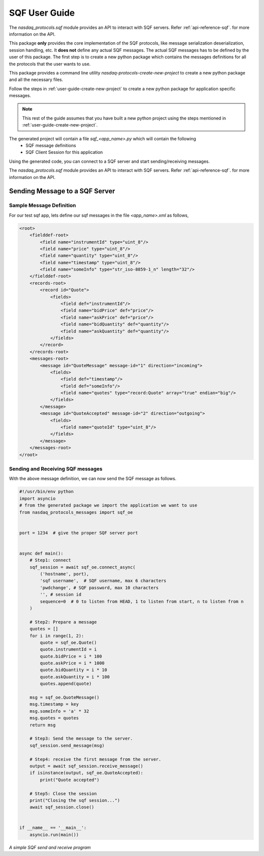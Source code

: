 .. _user-guide-sqf:

SQF User Guide
===============

The `nasdaq_protocols.sqf` module provides an API to interact with SQF servers.
Refer :ref:`api-reference-sqf`. for more information on the API.

This package **only** provides the core implementation of the SQF protocols, like message serialization
deserialization, session handling, etc. It **does not** define any actual SQF messages. The actual SQF
messages has to be defined by the user of this package. The first step is to create a new python package
which contains the messages definitions for all the protocols that the user wants to use.

This package provides a command line utility `nasdaq-protocols-create-new-project` to create a new python package
and all the necessary files.

Follow the steps in :ref:`user-guide-create-new-project` to create a new python package for application specific
messages.


.. note::

    This rest of the guide assumes that you have built a new python project using the steps mentioned in
    :ref:`user-guide-create-new-project`.


The generated project will contain a file `sqf_<app_name>.py` which will contain the following
    - SQF message definitions
    - SQF Client Session for this application

Using the generated code, you can connect to a SQF server and start sending/receiving messages.


The `nasdaq_protocols.sqf` module provides an API to interact with SQF servers.
Refer :ref:`api-reference-sqf`. for more information on the API.


Sending Message to a SQF Server
--------------------------------

Sample Message Definition
^^^^^^^^^^^^^^^^^^^^^^^^^
For our test sqf app, lets define our sqf messages in the file `<app_name>.xml` as follows,

.. code-block:: XML

    <root>
        <fielddef-root>
            <field name="instrumentId" type="uint_8"/>
            <field name="price" type="uint_8"/>
            <field name="quantity" type="uint_8"/>
            <field name="timestamp" type="uint_8"/>
            <field name="someInfo" type="str_iso-8859-1_n" length="32"/>
        </fielddef-root>
        <records-root>
            <record id="Quote">
                <fields>
                    <field def="instrumentId"/>
                    <field name="bidPrice" def="price"/>
                    <field name="askPrice" def="price"/>
                    <field name="bidQuantity" def="quantity"/>
                    <field name="askQuantity" def="quantity"/>
                </fields>
            </record>
        </records-root>
        <messages-root>
            <message id="QuoteMessage" message-id="1" direction="incoming">
                <fields>
                    <field def="timestamp"/>
                    <field def="someInfo"/>
                    <field name="quotes" type="record:Quote" array="true" endian="big"/>
                </fields>
            </message>
            <message id="QuoteAccepted" message-id="2" direction="outgoing">
                <fields>
                    <field name="quoteId" type="uint_8"/>
                </fields>
            </message>
        </messages-root>
    </root>


Sending and Receiving SQF messages
^^^^^^^^^^^^^^^^^^^^^^^^^^^^^^^^^^^
With the above message definition, we can now send the SQF message as follows.

.. code-block:: python

    #!/usr/bin/env python
    import asyncio
    # from the generated package we import the application we want to use
    from nasdaq_protocols_messages import sqf_oe


    port = 1234  # give the proper SQF server port


    async def main():
        # Step1: connect
        sqf_session = await sqf_oe.connect_async(
            ('hostname', port),
            'sqf username',  # SQF username, max 6 characters
            'pwdchange', # SQF password, max 10 characters
            '', # session id
            sequence=0  # 0 to listen from HEAD, 1 to listen from start, n to listen from n
        )

        # Step2: Prepare a message
        quotes = []
        for i in range(1, 2):
            quote = sqf_oe.Quote()
            quote.instrumentId = i
            quote.bidPrice = i * 100
            quote.askPrice = i * 1000
            quote.bidQuantity = i * 10
            quote.askQuantity = i * 100
            quotes.append(quote)

        msg = sqf_oe.QuoteMessage()
        msg.timestamp = key
        msg.someInfo = 'a' * 32
        msg.quotes = quotes
        return msg

        # Step3: Send the message to the server.
        sqf_session.send_message(msg)

        # Step4: receive the first message from the server.
        output = await sqf_session.receive_message()
        if isinstance(output, sqf_oe.QuoteAccepted):
            print("Quote accepted")

        # Step5: Close the session
        print("Closing the sqf session...")
        await sqf_session.close()


    if __name__ == '__main__':
        asyncio.run(main())

*A simple SQF send and receive program*

